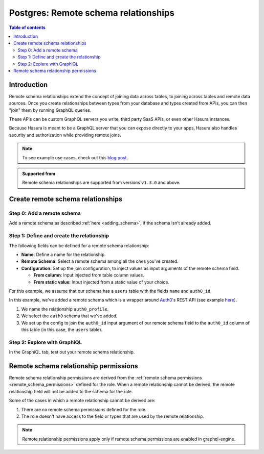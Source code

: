 .. meta::
   :description: Adding remote schema relationships with Postgres tables in Hasura
   :keywords: hasura, docs, remote schema relationship, remote join, remote schema, data federation

.. _pg_remote_schema_relationships:

Postgres: Remote schema relationships
=====================================

.. contents:: Table of contents
  :backlinks: none
  :depth: 2
  :local:

Introduction
------------

Remote schema relationships extend the concept of joining data across tables, to joining across tables and remote data sources. Once you create relationships between
types from your database and types created from APIs, you can then "join" them by running GraphQL queries.

These APIs can be custom GraphQL servers you write, third party SaaS APIs, or even other Hasura instances.

Because Hasura is meant to be a GraphQL server that you can expose directly to your apps, Hasura also handles security and authorization while providing remote joins.

.. note::

  To see example use cases, check out this `blog post <https://hasura.io/blog/remote-joins-a-graphql-api-to-join-database-and-other-data-sources/>`__.

.. admonition:: Supported from

  Remote schema relationships are supported from versions ``v1.3.0`` and above.

Create remote schema relationships
----------------------------------

Step 0: Add a remote schema
^^^^^^^^^^^^^^^^^^^^^^^^^^^

Add a remote schema as described :ref:`here <adding_schema>`, if the schema isn't already added.

Step 1: Define and create the relationship
^^^^^^^^^^^^^^^^^^^^^^^^^^^^^^^^^^^^^^^^^^

The following fields can be defined for a remote schema relationship:

- **Name**: Define a name for the relationship.
- **Remote Schema**: Select a remote schema among all the ones you've created.
- **Configuration**: Set up the join configuration, to inject values as input arguments of the remote schema field.

  - **From column**: Input injected from table column values.
  - **From static value**: Input injected from a static value of your choice.

For this example, we assume that our schema has a ``users`` table with the fields ``name`` and ``auth0_id``.

.. rst-class:: api_tabs
.. tabs::

  .. tab:: Console

    - Head to the ``Data -> [table-name] -> Relationships`` tab.
    - Click the ``Add a remote relationship`` button.

    .. thumbnail:: /img/graphql/core/schema/add-remote-schema-relationship.png
       :alt: Opening the remote relationship section
       :width: 1000px

    - Define the relationship and hit ``Save``.

    .. thumbnail:: /img/graphql/core/schema/define-remote-schema-relationship.png
      :alt: Defining the relationship
      :width: 800px

  .. tab:: CLI

    You can add a remote schema relationship by adding it to the ``tables.yaml`` in the ``metadata`` directory:

    .. code-block:: yaml
       :emphasize-lines: 4-13

        - table:
            schema: public
            name: users
          remote_relationships:
          - definition:
              remote_field:
                auth0profile:
                  arguments:
                    id: $auth0_id
              hasura_fields:
              - auth0_id
              remote_schema: auth0
            name: auth0

    Apply the metadata by running:

    .. code-block:: bash

      hasura metadata apply

  .. tab:: API

    You can add a remote schema relationship by using the :ref:`metadata_pg_create_remote_relationship` metadata API:

    .. code-block:: http

      POST /v1/metadata HTTP/1.1
      Content-Type: application/json
      X-Hasura-Role: admin

      {
        "type": "pg_create_remote_relationship",
        "args": {
          "source": "<db_name>",
          "name": "auth0_profile",
          "table": "users",
          "hasura_fields": [
            "auth0_id"
          ],
          "remote_schema": "auth0",
          "remote_field": {
            "auth0": {
              "arguments": {
                "auth0_id": "$auth0_id"
              }
            }
          }
        }
      }

In this example, we've added a remote schema which is a wrapper around `Auth0 <https://auth0.com/>`__'s REST API (see example
`here <https://github.com/hasura/graphql-engine/tree/master/community/boilerplates/remote-schemas/auth0-wrapper>`__).

1. We name the relationship ``auth0_profile``.
2. We select the ``auth0`` schema that we've added.
3. We set up the config to join the ``auth0_id`` input argument of our remote schema field to the ``auth0_id`` column of this table (in this case, the ``users`` table).

Step 2: Explore with GraphiQL
^^^^^^^^^^^^^^^^^^^^^^^^^^^^^

In the GraphiQL tab, test out your remote schema relationship.

.. graphiql::
  :view_only:
  :query:
    query {
      users {
        name
        auth0_profile {
          nickname
          email
          last_login
        }
      }
    }
  :response:
    {
      "data": {
        "users": [
          {
            "name": "Daenerys Targaryen",
            "auth0_profile": {
              "nickname": "Stormborn",
              "email": "mother.of.dragons@unburnt.com",
              "last_login": "2019-05-19T01:35:48.863Z"
            }
          }
        ]
      }
    }

.. _pg_remote_schema_relationship_permissions:

Remote schema relationship permissions
--------------------------------------

Remote schema relationship permissions are derived from the
:ref:`remote schema permissions <remote_schema_permissions>` defined for the role.
When a remote relationship cannot be derived, the remote relationship field will
not be added to the schema for the role.

Some of the cases in which a remote relationship cannot be derived are:

1. There are no remote schema permissions defined for the role.
2. The role doesn't have access to the field or types that are used by the
   remote relationship.

.. note::

   Remote relationship permissions apply only if remote schema permissions
   are enabled in graphql-engine.
